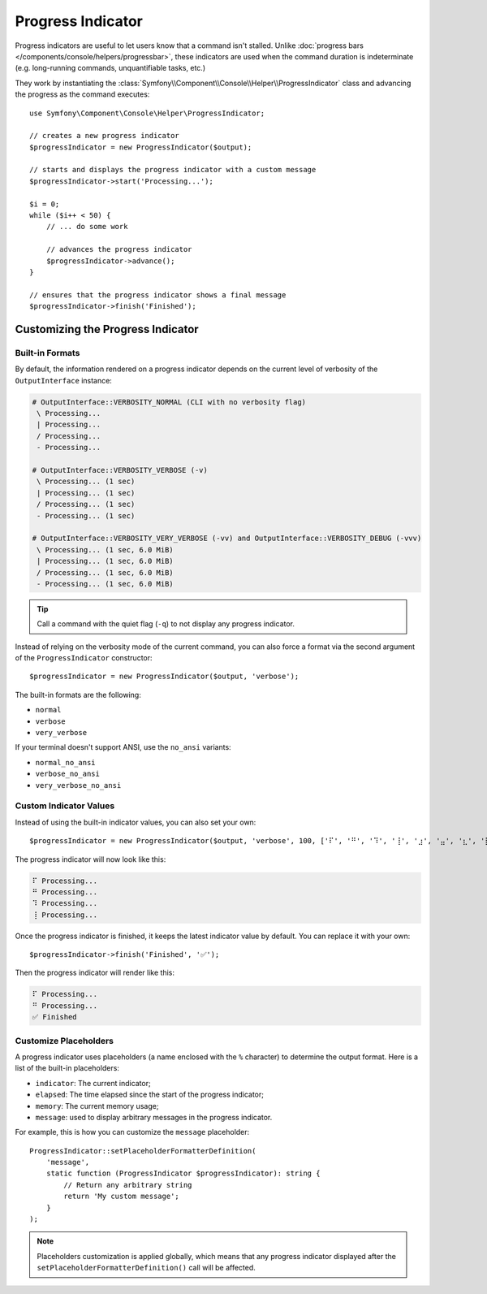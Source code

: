 Progress Indicator
==================

Progress indicators are useful to let users know that a command isn't stalled.
Unlike :doc:`progress bars </components/console/helpers/progressbar>`, these
indicators are used when the command duration is indeterminate (e.g. long-running
commands, unquantifiable tasks, etc.)

They work by instantiating the :class:`Symfony\\Component\\Console\\Helper\\ProgressIndicator`
class and advancing the progress as the command executes::

    use Symfony\Component\Console\Helper\ProgressIndicator;

    // creates a new progress indicator
    $progressIndicator = new ProgressIndicator($output);

    // starts and displays the progress indicator with a custom message
    $progressIndicator->start('Processing...');

    $i = 0;
    while ($i++ < 50) {
        // ... do some work

        // advances the progress indicator
        $progressIndicator->advance();
    }

    // ensures that the progress indicator shows a final message
    $progressIndicator->finish('Finished');

Customizing the Progress Indicator
----------------------------------

Built-in Formats
~~~~~~~~~~~~~~~~

By default, the information rendered on a progress indicator depends on the current
level of verbosity of the ``OutputInterface`` instance:

.. code-block:: text

    # OutputInterface::VERBOSITY_NORMAL (CLI with no verbosity flag)
     \ Processing...
     | Processing...
     / Processing...
     - Processing...

    # OutputInterface::VERBOSITY_VERBOSE (-v)
     \ Processing... (1 sec)
     | Processing... (1 sec)
     / Processing... (1 sec)
     - Processing... (1 sec)

    # OutputInterface::VERBOSITY_VERY_VERBOSE (-vv) and OutputInterface::VERBOSITY_DEBUG (-vvv)
     \ Processing... (1 sec, 6.0 MiB)
     | Processing... (1 sec, 6.0 MiB)
     / Processing... (1 sec, 6.0 MiB)
     - Processing... (1 sec, 6.0 MiB)

.. tip::

    Call a command with the quiet flag (``-q``) to not display any progress indicator.

Instead of relying on the verbosity mode of the current command, you can also
force a format via the second argument of the ``ProgressIndicator``
constructor::

    $progressIndicator = new ProgressIndicator($output, 'verbose');

The built-in formats are the following:

* ``normal``
* ``verbose``
* ``very_verbose``

If your terminal doesn't support ANSI, use the ``no_ansi`` variants:

* ``normal_no_ansi``
* ``verbose_no_ansi``
* ``very_verbose_no_ansi``

Custom Indicator Values
~~~~~~~~~~~~~~~~~~~~~~~

Instead of using the built-in indicator values, you can also set your own::

    $progressIndicator = new ProgressIndicator($output, 'verbose', 100, ['⠏', '⠛', '⠹', '⢸', '⣰', '⣤', '⣆', '⡇']);

The progress indicator will now look like this:

.. code-block:: text

     ⠏ Processing...
     ⠛ Processing...
     ⠹ Processing...
     ⢸ Processing...

Once the progress indicator is finished, it keeps the latest indicator value by
default. You can replace it with your own::

    $progressIndicator->finish('Finished', '✅');

Then the progress indicator will render like this:

.. code-block:: text

     ⠏ Processing...
     ⠛ Processing...
     ✅ Finished

.. versionadded:: 7.2

    The ``finishedIndicator`` parameter for method ``finish()`` was introduced in Symfony 7.2.

Customize Placeholders
~~~~~~~~~~~~~~~~~~~~~~

A progress indicator uses placeholders (a name enclosed with the ``%``
character) to determine the output format. Here is a list of the
built-in placeholders:

* ``indicator``: The current indicator;
* ``elapsed``: The time elapsed since the start of the progress indicator;
* ``memory``: The current memory usage;
* ``message``: used to display arbitrary messages in the progress indicator.

For example, this is how you can customize the ``message`` placeholder::

    ProgressIndicator::setPlaceholderFormatterDefinition(
        'message',
        static function (ProgressIndicator $progressIndicator): string {
            // Return any arbitrary string
            return 'My custom message';
        }
    );

.. note::

    Placeholders customization is applied globally, which means that any
    progress indicator displayed after the
    ``setPlaceholderFormatterDefinition()`` call will be affected.
